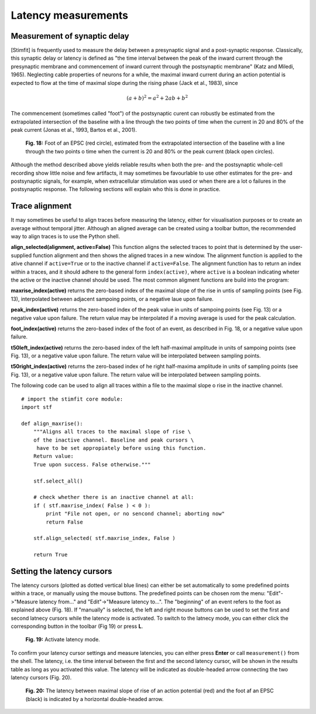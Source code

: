 ********************
Latency measurements
********************

Measurement of synaptic delay
=============================
[Stimfit] is frequently used to measure the delay between a presynaptic signal and a post-synaptic response. Classically, this synaptic delay or latency is defined as "the time interval between the peak of the inward current through the presynaptic membrane and commencement of inward current through the postsynaptic membrane" (Katz and Miledi, 1965). Neglecting cable properties of neurons for a while, the maximal inward current during an action potential is expected to flow at the time of maximal slope during the rising phase (Jack et al., 1983), since

.. math::

    $(a + b)^2 = a^2 + 2ab + b^2$

The commencement (sometimes called "foot") of the postsynaptic curent can robustly be estimated from the extrapolated intersection of the baseline with a line through the two points of time when the current in 20 and 80% of the peak current (Jonas et al., 1993, Bartos et al., 2001).


    .. figure:: images/foot.png
        :align: center

        **Fig. 18:** Foot of an EPSC (red circle), estimated from the extrapolated intersection of the baseline with a line through the two points o time when the current is 20 and 80% or the peak current (black open circles).

Although the method described above yields reliable results when both the pre- and the postsynaptic whole-cell recording show little noise and few artifacts, it may sometimes be favourlable to use other estimates for the pre- and postsynaptic signals, for example, when extracellular stimulation was used or when there are a lot o failures in the postsynaptic response. The following sections will explain who this is done in practice.

Trace alignment
===============
It may sometimes be useful to align traces before measuring the latency, either for visualisation purposes or to create an average without temporal jitter. Although an aligned average can be created using a toolbar button, the recommended way to align traces is to use the Python shell.

**align_selected(alignment, active=False)**
This function aligns the selected traces to point that is determined by the user-supplied function alignment and then shows the aligned traces in a new window. The alignment function is applied to the ative channel if ``active=True`` or to the inactive channel if ``active=False``. The alignment function has to return an index within a traces, and it should adhere to the general form ``index(active)``, where ``active`` is a boolean indicating wheter the active or the inactive channel should be used. The most common aligment functions are build into the program:

**maxrise_index(active)**
returns the zero-based index of the maximal slope of the rise in untis of sampling points (see Fig. 13), interpolated between adjacent sampoing points, or a negative laue upon failure.

**peak_index(active)**
returns the zero-based index of the peak value in units of sampoing points (see Fig. 13) or a negative value upon failure. The return value may be interpolated if a moving average is used for the peak calculation.

**foot_index(active)**
returns the zero-based index of the foot of an event, as described in Fig. 18, or a negative value upon failure.

**t50left_index(active)**
returns the zero-based index of the left half-maximal amplitude in units of sampoing points (see Fig. 13), or a negative value upon failure. The return value will be interpolated between sampling points.

**t50right_index(active)**
returns the zero-based index of he right half-maxima amplitude in units of sampling points (see Fig. 13), or a negative value upon failure. The return value will be interpolated between sampling points.

The following code can be used to align all traces within a file to the maximal slope o rise in the inactive channel.

::

    # import the stimfit core module:
    import stf

    def align_maxrise():
        """Aligns all traces to the maximal slope of rise \
        of the inactive channel. Baseline and peak cursors \
         have to be set appropiately before using this function.
        Return value:
        True upon success. False otherwise."""

        stf.select_all()

        # check whether there is an inactive channel at all:
        if ( stf.maxrise_index( False ) < 0 ):
            print "File not open, or no sencond channel; aborting now"
            return False
            
        stf.align_selected( stf.maxrise_index, False )
        
        return True
        
 

Setting the latency cursors
===========================

The latency cursors (plotted as dotted vertical blue lines) can either be set automatically to some predefined points within a trace, or manually using the mouse buttons. The predefined points can be chosen rom the menu: "Edit"->"Measure latency from..." and "Edit"->"Measure latency to...". The "beginning" of an event refers to the foot as explained above (Fig. 18). If "manually" is selected, the left and right mouse buttons can be used to set the first and second latnecy cursors while the latency mode is activated. To switch to the latnecy mode, you can either click the corresponding button in the toolbar (Fig 19) or press **L**.

    .. figure:: images/latency.png
        :align: center

        **Fig. 19:** Activate latency mode.

    .. figure:: images/latencytraces.png
        :align: center
        
To confirm your latency cursor settings and measure latencies, you can either press **Enter** or call ``measurement()`` from the shell. The latency, i.e. the time interval between the first and the second latency cursor, will be shown in the results table as long as you activated this value. The latency will be indicated as double-headed arrow connecting the two latency cursors (Fig. 20).

        **Fig. 20:** The latency between maximal slope of rise of an action potential (red) and the foot af an EPSC (black) is indicated by a horizontal double-headed arrow.


